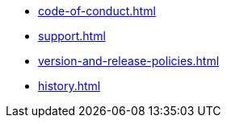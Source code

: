 * xref:code-of-conduct.adoc[]
* xref:support.adoc[]
* xref:version-and-release-policies.adoc[]
* xref:history.adoc[]
